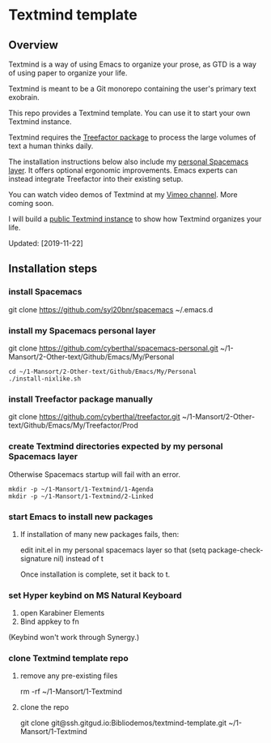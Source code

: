 * Textmind template

** Overview

Textmind is a way of using Emacs to organize your prose, as GTD is a way of using paper to organize your life.

Textmind is meant to be a Git monorepo containing the user's primary text exobrain.

This repo provides a Textmind template. You can use it to start your own Textmind instance.

Textmind requires the [[https://treefactor-docs.nfshost.com][Treefactor package]] to process the large volumes of text a human thinks daily.

The installation instructions below also include my [[https://github.com/cyberthal/spacemacs-personal][personal Spacemacs layer]]. It offers optional ergonomic improvements. Emacs experts can instead integrate Treefactor into their existing setup.

You can watch video demos of Textmind at my [[https://vimeo.com/cyberthal][Vimeo channel]]. More coming soon.

I will build a [[https://gitgud.io/Bibliodemos/textmind-my][public Textmind instance]] to show how Textmind organizes your life.

Updated: [2019-11-22]

** Installation steps

*** install Spacemacs

git clone https://github.com/syl20bnr/spacemacs ~/.emacs.d

*** install my Spacemacs personal layer

git clone https://github.com/cyberthal/spacemacs-personal.git ~/1-Mansort/2-Other-text/Github/Emacs/My/Personal

#+begin_src 
cd ~/1-Mansort/2-Other-text/Github/Emacs/My/Personal
./install-nixlike.sh
#+end_src

*** install Treefactor package manually

git clone https://github.com/cyberthal/treefactor.git ~/1-Mansort/2-Other-text/Github/Emacs/My/Treefactor/Prod

*** create Textmind directories expected by my personal Spacemacs layer

Otherwise Spacemacs startup will fail with an error.

#+begin_src 
mkdir -p ~/1-Mansort/1-Textmind/1-Agenda
mkdir -p ~/1-Mansort/1-Textmind/2-Linked
#+end_src

*** start Emacs to install new packages

**** If installation of many new packages fails, then:

edit init.el in my personal spacemacs layer so that
(setq package-check-signature nil)
instead of t

Once installation is complete, set it back to t.

*** set Hyper keybind on MS Natural Keyboard

1. open Karabiner Elements
2. Bind appkey to fn

(Keybind won't work through Synergy.)

*** clone Textmind template repo

**** remove any pre-existing files

rm -rf ~/1-Mansort/1-Textmind

**** clone the repo 

git clone git@ssh.gitgud.io:Bibliodemos/textmind-template.git ~/1-Mansort/1-Textmind
